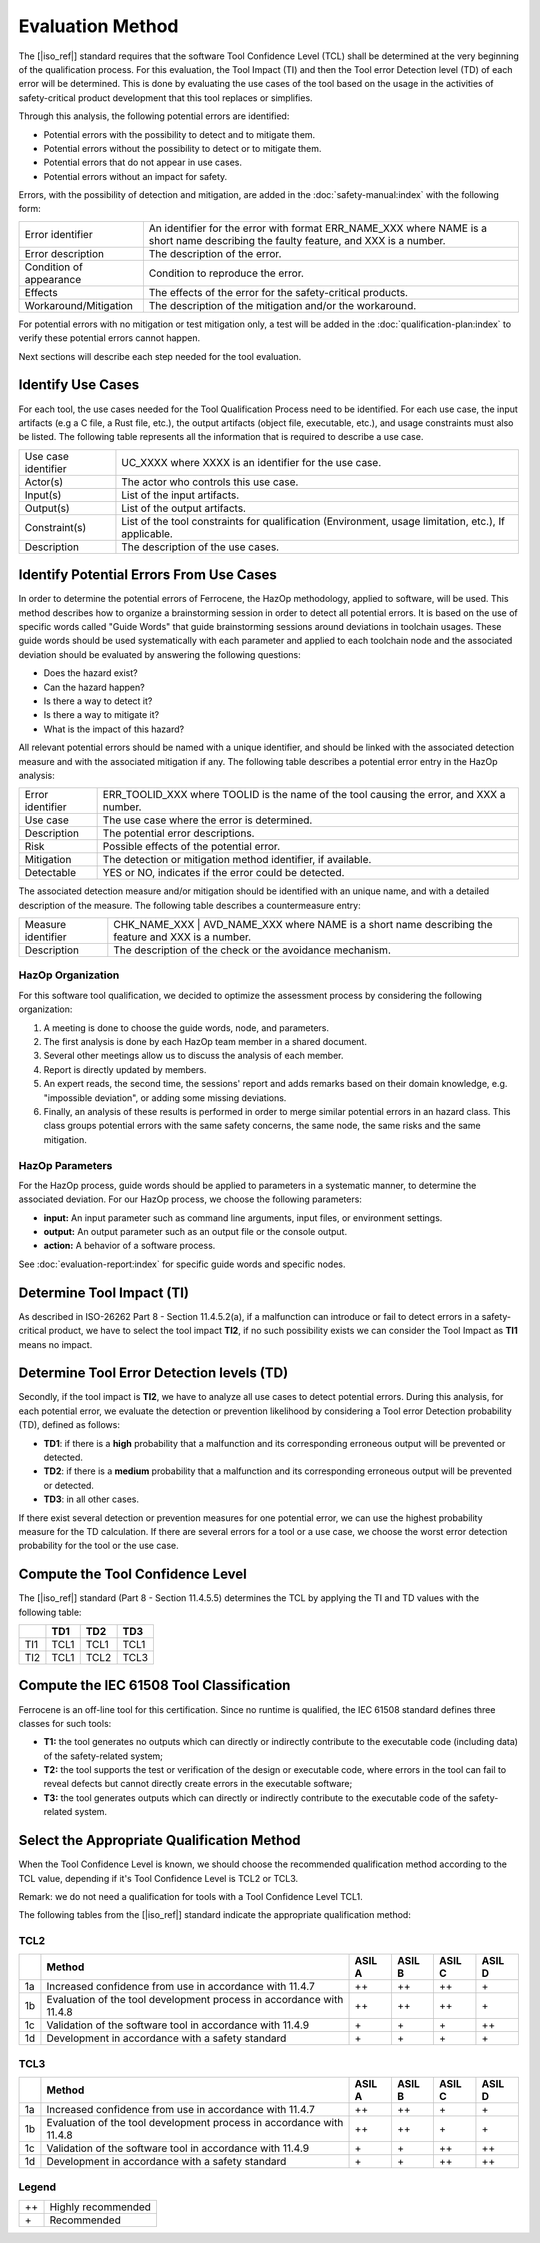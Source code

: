 .. SPDX-License-Identifier: MIT OR Apache-2.0
   SPDX-FileCopyrightText: The Ferrocene Developers

Evaluation Method
=================

The [|iso_ref|] standard requires that the software Tool Confidence Level (TCL)
shall be determined at the very beginning of the qualification process. For this
evaluation, the Tool Impact (TI) and then the Tool error Detection level (TD)
of each error will be determined. This is done by evaluating the use cases of
the tool based on the usage in the activities of safety-critical product
development that this tool replaces or simplifies.

Through this analysis, the following potential errors are identified:

* Potential errors with the possibility to detect and to mitigate them.
* Potential errors without the possibility to detect or to mitigate them.
* Potential errors that do not appear in use cases.
* Potential errors without an impact for safety.

Errors, with the possibility of detection and mitigation, are added in
the :doc:`safety-manual:index` with the following form:

.. list-table::

   * - Error identifier 
     - An identifier for the error with format ERR_NAME_XXX where NAME is a short name describing the faulty feature, and XXX is a number.
   * - Error description 
     - The description of the error.
   * - Condition of appearance 
     - Condition to reproduce the error.
   * - Effects 
     - The effects of the error for the safety-critical products.
   * - Workaround/Mitigation 
     - The description of the mitigation and/or the workaround.

.. end of table

For potential errors with no mitigation or test mitigation only, a test will be
added in the :doc:`qualification-plan:index` to verify these potential errors
cannot happen.

Next sections will describe each step needed for the tool evaluation.

Identify Use Cases
------------------

For each tool, the use cases needed for the Tool Qualification Process need to
be identified. For each use case, the input artifacts (e.g a C file, a Rust
file, etc.), the output artifacts (object file, executable, etc.), and usage
constraints must also be listed. The following table represents all the
information that is required to describe a use case.

.. list-table::

   * - Use case identifier 
     - UC_XXXX where XXXX is an identifier for the use case.
   * - Actor(s) 
     - The actor who controls this use case.
   * - Input(s) 
     - List of the input artifacts.
   * - Output(s) 
     - List of the output artifacts.
   * - Constraint(s) 
     - List of the tool constraints for qualification (Environment, usage limitation, etc.), If applicable.
   * - Description 
     - The description of the use cases.

.. end of table

Identify Potential Errors From Use Cases
----------------------------------------

In order to determine the potential errors of Ferrocene, the HazOp
methodology, applied to software, will be used. This method describes how to
organize a brainstorming session in order to detect all potential errors. It is
based on the use of specific words called "Guide Words" that guide
brainstorming sessions around deviations in toolchain usages. These guide words
should be used systematically with each parameter and applied to each toolchain
node and the associated deviation should be evaluated by answering the following
questions:

* Does the hazard exist?
* Can the hazard happen?
* Is there a way to detect it?
* Is there a way to mitigate it?
* What is the impact of this hazard?

All relevant potential errors should be named with a unique identifier, and
should be linked with the associated detection measure and with the associated
mitigation if any. The following table describes a potential error entry in the
HazOp analysis:

.. list-table::

   * - Error identifier 
     - ERR_TOOLID_XXX where TOOLID is the name of the tool causing the error, and XXX a number.
   * - Use case 
     - The use case where the error is determined.
   * - Description 
     - The potential error descriptions.
   * - Risk 
     - Possible effects of the potential error.
   * - Mitigation 
     - The detection or mitigation method identifier, if available.
   * - Detectable
     - YES or NO, indicates if the error could be detected.

.. end of table

The associated detection measure and/or mitigation should be identified with an
unique name, and with a detailed description of the measure. The following
table describes a countermeasure entry:

.. list-table::

   * - Measure identifier 
     - CHK_NAME_XXX | AVD_NAME_XXX where NAME is a short name describing the feature and XXX is a number.
   * - Description 
     - The description of the check or the avoidance mechanism.

.. end of table

HazOp Organization
^^^^^^^^^^^^^^^^^^

For this software tool qualification, we decided to optimize the assessment
process by considering the following organization:

#. A meeting is done to choose the guide words, node, and parameters.
#. The first analysis is done by each HazOp team member in a shared document.
#. Several other meetings allow us to discuss the analysis of each member.
#. Report is directly updated by members.
#. An expert reads, the second time, the sessions' report and adds remarks
   based on their domain knowledge, e.g. "impossible deviation", or adding some
   missing deviations.
#. Finally, an analysis of these results is performed in order to merge similar
   potential errors in an hazard class. This class groups potential errors with
   the same safety concerns, the same node, the same risks and the same
   mitigation.

HazOp Parameters
^^^^^^^^^^^^^^^^
For the HazOp process, guide words should be applied to parameters in a
systematic manner, to determine the associated deviation. For our HazOp process,
we choose the following parameters:

* **input:** An input parameter such as command line arguments, input files, or
  environment settings.
* **output:** An output parameter such as an output file or the console output.
* **action:** A behavior of a software process.

See :doc:`evaluation-report:index` for specific guide words and specific nodes.

Determine Tool Impact (TI)
--------------------------

As described in ISO-26262 Part 8 - Section 11.4.5.2(a), if a malfunction can
introduce or fail to detect errors in a safety-critical product, we have to
select the tool impact **TI2**, if no such possibility exists we can consider
the Tool Impact as **TI1** means no impact.

Determine Tool Error Detection levels (TD)
------------------------------------------

Secondly, if the tool impact is **TI2**, we have to analyze all use cases to
detect potential errors. During this analysis, for each potential error, we
evaluate the detection or prevention likelihood by considering a Tool error
Detection probability (TD), defined as follows:

* **TD1**: if there is a **high** probability that a malfunction and its
  corresponding erroneous output will be prevented or detected.
* **TD2**: if there is a **medium** probability that a malfunction and its
  corresponding erroneous output will be prevented or detected.
* **TD3**: in all other cases.

If there exist several detection or prevention measures for one potential error,
we can use the highest probability measure for the TD calculation. If there are
several errors for a tool or a use case, we choose the worst error detection
probability for the tool or the use case.

Compute the Tool Confidence Level
---------------------------------

The [|iso_ref|] standard (Part 8 - Section 11.4.5.5) determines the TCL by
applying the TI and TD values with the following table:

.. list-table::
   :header-rows: 1
   
   * - 
     - TD1
     - TD2
     - TD3
   * - TI1 
     - TCL1 
     - TCL1 
     - TCL1
   * - TI2 
     - TCL1 
     - TCL2 
     - TCL3

.. end of table

Compute the IEC 61508 Tool Classification
-----------------------------------------

Ferrocene is an off-line tool for this certification. Since no runtime is
qualified, the IEC 61508 standard defines three classes for such tools:

* **T1:** the tool generates no outputs which can directly or indirectly
  contribute to the executable code (including data) of the safety-related
  system;
* **T2:** the tool supports the test or verification of the design or executable
  code, where errors in the tool can fail to reveal defects but cannot directly
  create errors in the executable software;
* **T3:** the tool generates outputs which can directly or indirectly contribute
  to the executable code of the safety-related system.

Select the Appropriate Qualification Method
-------------------------------------------

When the Tool Confidence Level is known, we should choose the recommended
qualification method according to the TCL value, depending if it's Tool
Confidence Level is TCL2 or TCL3.

Remark: we do not need a qualification for tools with a Tool Confidence Level
TCL1.

The following tables from the [|iso_ref|] standard indicate the appropriate
qualification method:

TCL2
^^^^

.. list-table::
   :header-rows: 1

   * - 
     - Method
     - ASIL A
     - ASIL B
     - ASIL C
     - ASIL D
   * - 1a
     - Increased confidence from use in accordance with 11.4.7
     - ++ 
     - ++ 
     - ++ 
     - \+
   * - 1b
     - Evaluation of the tool development process in accordance with 11.4.8
     - ++ 
     - ++ 
     - ++ 
     - \+
   * - 1c
     - Validation of the software tool in accordance with 11.4.9
     - \+ 
     - \+ 
     - \+ 
     - ++
   * - 1d
     - Development in accordance with a safety standard
     - \+ 
     - \+ 
     - \+ 
     - \+

.. end of table


TCL3
^^^^

.. list-table::
   :header-rows: 1

   * - 
     - Method
     - ASIL A
     - ASIL B
     - ASIL C
     - ASIL D
   * - 1a
     - Increased confidence from use in accordance with 11.4.7
     - ++ 
     - ++ 
     - \+ 
     - \+
   * - 1b
     - Evaluation of the tool development process in accordance with 11.4.8
     - ++ 
     - ++ 
     - \+ 
     - \+
   * - 1c
     - Validation of the software tool in accordance with 11.4.9
     - \+ 
     - \+ 
     - ++ 
     - ++
   * - 1d
     - Development in accordance with a safety standard
     - \+ 
     - \+ 
     - ++ 
     - ++

.. end of table

Legend
^^^^^^

.. list-table::

   * - ++
     - Highly recommended
   * - \+
     - Recommended

.. end of table

